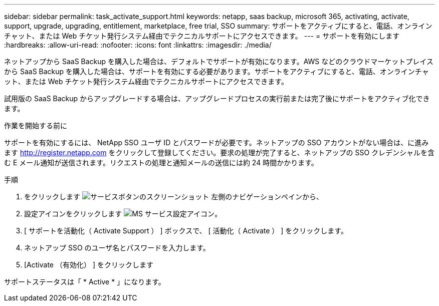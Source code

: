---
sidebar: sidebar 
permalink: task_activate_support.html 
keywords: netapp, saas backup, microsoft 365, activating, activate, support, upgrade, upgrading, entitlement, marketplace, free trial, SSO 
summary: サポートをアクティブにすると、電話、オンラインチャット、または Web チケット発行システム経由でテクニカルサポートにアクセスできます。 
---
= サポートを有効にします
:hardbreaks:
:allow-uri-read: 
:nofooter: 
:icons: font
:linkattrs: 
:imagesdir: ./media/


[role="lead"]
ネットアップから SaaS Backup を購入した場合は、デフォルトでサポートが有効になります。AWS などのクラウドマーケットプレイスから SaaS Backup を購入した場合は、サポートを有効にする必要があります。サポートをアクティブにすると、電話、オンラインチャット、または Web チケット発行システム経由でテクニカルサポートにアクセスできます。

試用版の SaaS Backup からアップグレードする場合は、アップグレードプロセスの実行前または完了後にサポートをアクティブ化できます。

.作業を開始する前に
サポートを有効にするには、 NetApp SSO ユーザ ID とパスワードが必要です。ネットアップの SSO アカウントがない場合は、に進みます http://register.netapp.com[] をクリックして登録してください。要求の処理が完了すると、ネットアップの SSO クレデンシャルを含む E メール通知が送信されます。リクエストの処理と通知メールの送信には約 24 時間かかります。

.手順
. をクリックします image:services.gif["サービスボタンのスクリーンショット"] 左側のナビゲーションペインから、
. 設定アイコンをクリックします image:configure_icon.gif["MS サービス設定アイコン"]。
. [ サポートを活動化（ Activate Support ） ] ボックスで、 [ 活動化（ Activate ） ] をクリックします。
. ネットアップ SSO のユーザ名とパスワードを入力します。
. [Activate （有効化） ] をクリックします


サポートステータスは「 * Active * 」になります。
